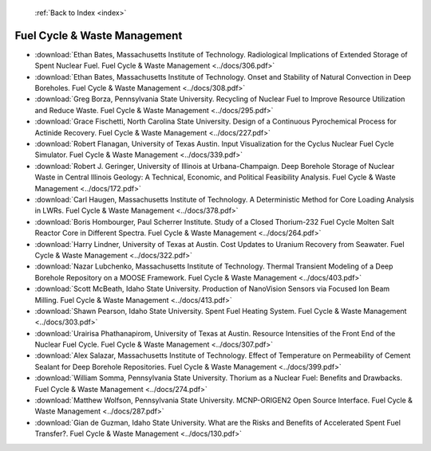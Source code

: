  :ref:`Back to Index <index>`

Fuel Cycle & Waste Management
-----------------------------

* :download:`Ethan Bates, Massachusetts Institute of Technology. Radiological Implications of Extended Storage of Spent Nuclear Fuel. Fuel Cycle & Waste Management <../docs/306.pdf>`
* :download:`Ethan Bates, Massachusetts Institute of Technology. Onset and Stability of Natural Convection in Deep Boreholes. Fuel Cycle & Waste Management <../docs/308.pdf>`
* :download:`Greg Borza, Pennsylvania State University. Recycling of Nuclear Fuel to Improve Resource Utilization and Reduce Waste. Fuel Cycle & Waste Management <../docs/295.pdf>`
* :download:`Grace Fischetti, North Carolina State University. Design of a Continuous Pyrochemical Process for Actinide Recovery. Fuel Cycle & Waste Management <../docs/227.pdf>`
* :download:`Robert Flanagan, University of Texas Austin. Input Visualization for the Cyclus Nuclear Fuel Cycle Simulator. Fuel Cycle & Waste Management <../docs/339.pdf>`
* :download:`Robert J. Geringer, University of Illinois at Urbana-Champaign. Deep Borehole Storage of Nuclear Waste in Central Illinois Geology: A Technical, Economic, and Political Feasibility Analysis. Fuel Cycle & Waste Management <../docs/172.pdf>`
* :download:`Carl Haugen, Massachusetts Institute of Technology. A Deterministic Method for Core Loading Analysis in LWRs. Fuel Cycle & Waste Management <../docs/378.pdf>`
* :download:`Boris Hombourger, Paul Scherrer Institute. Study of a Closed Thorium-232 Fuel Cycle Molten Salt Reactor Core in Different Spectra. Fuel Cycle & Waste Management <../docs/264.pdf>`
* :download:`Harry Lindner, University of Texas at Austin. Cost Updates to Uranium Recovery from Seawater. Fuel Cycle & Waste Management <../docs/322.pdf>`
* :download:`Nazar Lubchenko, Massachusetts Institute of Technology. Thermal Transient Modeling of a Deep Borehole Repository on a MOOSE Framework. Fuel Cycle & Waste Management <../docs/403.pdf>`
* :download:`Scott McBeath, Idaho State University. Production of NanoVision Sensors via Focused Ion Beam Milling. Fuel Cycle & Waste Management <../docs/413.pdf>`
* :download:`Shawn Pearson, Idaho State University. Spent Fuel Heating System. Fuel Cycle & Waste Management <../docs/303.pdf>`
* :download:`Urairisa Phathanapirom, University of Texas at Austin. Resource Intensities of the Front End of the Nuclear Fuel Cycle. Fuel Cycle & Waste Management <../docs/307.pdf>`
* :download:`Alex Salazar, Massachusetts Institute of Technology. Effect of Temperature on Permeability of Cement Sealant for Deep Borehole Repositories. Fuel Cycle & Waste Management <../docs/399.pdf>`
* :download:`William Somma, Pennsylvania State University. Thorium as a Nuclear Fuel: Benefits and Drawbacks. Fuel Cycle & Waste Management <../docs/274.pdf>`
* :download:`Matthew Wolfson, Pennsylvania State University. MCNP-ORIGEN2 Open Source Interface. Fuel Cycle & Waste Management <../docs/287.pdf>`
* :download:`Gian de Guzman, Idaho State University. What are the Risks and Benefits of Accelerated Spent Fuel Transfer?. Fuel Cycle & Waste Management <../docs/130.pdf>`
